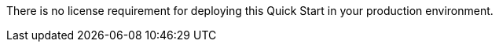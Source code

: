 // Include details about the license and how they can sign up. If no license is required, clarify that. 
There is no license requirement for deploying this Quick Start in your production environment.
